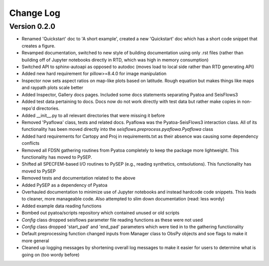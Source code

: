 Change Log
==============

Version 0.2.0
~~~~~~~~~~~~~~~
- Renamed 'Quickstart' doc to 'A short example', created a new 'Quickstart' doc which has a short code snippet that creates a figure.

- Revamped documentation, switched to new style of building documentation using only .rst files (rather than building off of Jupyter notebooks directly in RTD, which was high in memory consumption)

- Switched API to sphinx-autoapi as opposed to autodoc (moves load to local side rather than RTD generating API)

- Added new hard requirement for pillow>=8.4.0 for image manipulation

- Inspector now sets aspect ratios on map-like plots based on latitude. Rough equation but makes things like maps and raypath plots scale better

- Added Inspector, Gallery docs pages. Included some docs statements separating Pyatoa and SeisFlows3

- Added test data pertaining to docs. Docs now do not work directly with test data but rather make copies in non-repo'd directories. 

- Added __init__.py to all relevant directories that were missing it before

- Removed 'Pyaflowa' class, tests and related docs. Pyaflowa was the 
  Pyatoa-SeisFlows3 interaction class. All of its functionality has been moved
  directly into the `seisflows.preprocess.pyaflowa.Pyaflowa` class

- Added hard requirements for Cartopy and Proj in requirements.txt as their 
  absence was causing some dependency conflicts

- Removed all FDSN gathering routines from Pyatoa completely to keep the package
  more lightweight. This functionality has moved to PySEP.

- Shifted all SPECFEM-based I/O routines to PySEP (e.g., reading synthetics, 
  cmtsolutions). This functionality has moved to PySEP

- Removed tests and documentation related to the above 

- Added PySEP as a dependency of Pyatoa

- Overhauled documentation to minimize use of Jupyter notebooks and instead
  hardcode code snippets. This leads to cleaner, more manageable code. Also
  attempted to slim down documentation (read: less wordy)

- Added example data reading functions

- Bombed out pyatoa/scripts repository which contained unused or old scripts

- `Config` class dropped seisflows parameter file reading functions as these 
  were not used

- `Config` class dropped 'start_pad' and 'end_pad' parameters which were tied 
  in to the gathering functionality

- Default preprocessing function changed inputs from Manager class to ObsPy
  objects and soe flags to make it more general

- Cleaned up logging messages by shortening overall log messages to make it
  easier for users to determine what is going on (too wordy before)
